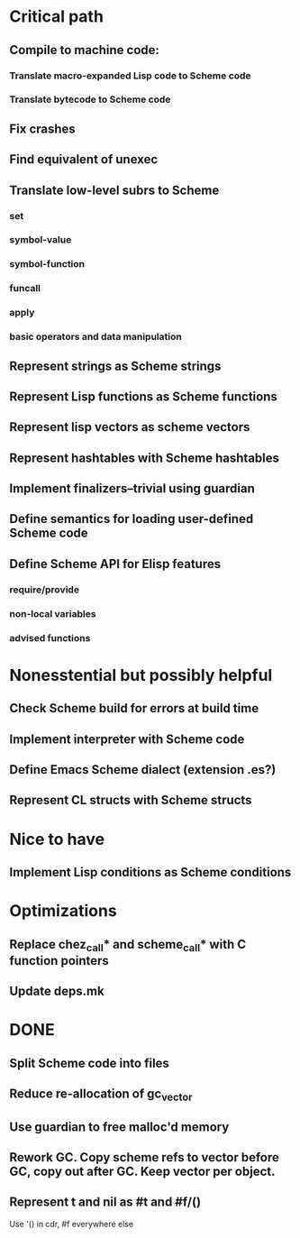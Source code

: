 * Critical path

** Compile to machine code:
*** Translate macro-expanded Lisp code to Scheme code
*** Translate bytecode to Scheme code
** Fix crashes
** Find equivalent of unexec
** Translate low-level subrs to Scheme
*** set
*** symbol-value
*** symbol-function
*** funcall
*** apply
*** basic operators and data manipulation
** Represent strings as Scheme strings
** Represent Lisp functions as Scheme functions
** Represent lisp vectors as scheme vectors
** Represent hashtables with Scheme hashtables
** Implement finalizers--trivial using guardian
** Define semantics for loading user-defined Scheme code
** Define Scheme API for Elisp features
*** require/provide
*** non-local variables
*** advised functions

* Nonesstential but possibly helpful

** Check Scheme build for errors at build time
** Implement interpreter with Scheme code
** Define Emacs Scheme dialect (extension .es?)
** Represent CL structs with Scheme structs

* Nice to have

** Implement Lisp conditions as Scheme conditions

* Optimizations

** Replace chez_call* and scheme_call* with C function pointers
** Update deps.mk

* DONE

** Split Scheme code into files
** Reduce re-allocation of gc_vector
** Use guardian to free malloc'd memory
** Rework GC.  Copy scheme refs to vector before GC, copy out after GC.  Keep vector per object.
** Represent t and nil as #t and #f/()
   Use '() in cdr, #f everywhere else
